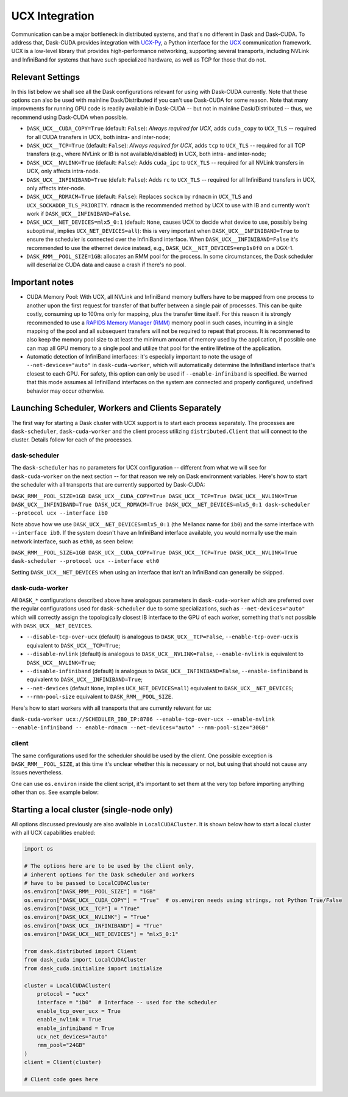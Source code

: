 UCX Integration
===============

Communication can be a major bottleneck in distributed systems, and that's no different in Dask and Dask-CUDA. To address that, Dask-CUDA provides integration with `UCX-Py <https://ucx-py.readthedocs.io/>`_, a Python interface for the `UCX <https://www.openucx.org/>`_ communication framework. UCX is a low-level library that provides high-performance networking, supporting several transports, including NVLink and InfiniBand for systems that have such specialized hardware, as well as TCP for those that do not.


Relevant Settings
-----------------

In this list below we shall see all the Dask configurations relevant for using with Dask-CUDA currently. Note that these options can also be used with mainline Dask/Distributed if you can't use Dask-CUDA for some reason. Note that many improvments for running GPU code is readily available in Dask-CUDA -- but not in mainline Dask/Distributed -- thus, we recommend using Dask-CUDA when possible.

- ``DASK_UCX__CUDA_COPY=True`` (default: ``False``): *Always required for UCX*, adds ``cuda_copy`` to ``UCX_TLS`` -- required for all CUDA transfers in UCX, both intra- and inter-node;
- ``DASK_UCX__TCP=True`` (default: ``False``): *Always required for UCX*, adds ``tcp`` to ``UCX_TLS`` -- required for all TCP transfers (e.g., where NVLink or IB is not available/disabled) in UCX, both intra- and inter-node;
- ``DASK_UCX__NVLINK=True`` (default: ``False``): Adds ``cuda_ipc`` to ``UCX_TLS`` -- required for all NVLink transfers in UCX, only affects intra-node.
- ``DASK_UCX__INFINIBAND=True`` (defalt: ``False``): Adds ``rc`` to ``UCX_TLS`` -- required for all InfiniBand transfers in UCX, only affects inter-node.
- ``DASK_UCX__RDMACM=True`` (default: ``False``): Replaces ``sockcm`` by ``rdmacm`` in ``UCX_TLS`` and ``UCX_SOCKADDR_TLS_PRIORITY``. ``rdmacm`` is the recommended method by UCX to use with IB and currently won't work if ``DASK_UCX__INFINIBAND=False``.
- ``DASK_UCX__NET_DEVICES=mlx5_0:1`` (default: ``None``, causes UCX to decide what device to use, possibly being suboptimal, implies ``UCX_NET_DEVICES=all``): this is very important when ``DASK_UCX__INFINIBAND=True`` to ensure the scheduler is connected over the InfiniBand interface. When ``DASK_UCX__INFINIBAND=False`` it's recommended to use the ethernet device instead, e.g., ``DASK_UCX__NET_DEVICES=enp1s0f0`` on a DGX-1.
- ``DASK_RMM__POOL_SIZE=1GB``: allocates an RMM pool for the process. In some circumstances, the Dask scheduler will deserialize CUDA data and cause a crash if there's no pool.


Important notes
---------------

* CUDA Memory Pool: With UCX, all NVLink and InfiniBand memory buffers have to be mapped from one process to another upon the first request for transfer of that buffer between a single pair of processes. This can be quite costly, consuming up to 100ms only for mapping, plus the transfer time itself. For this reason it is strongly recommended to use a `RAPIDS Memory Manager (RMM) <https://github.com/rapidsai/rmm>`_ memory pool in such cases, incurring in a single mapping of the pool and all subsequent transfers will not be required to repeat that process. It is recommened to also keep the memory pool size to at least the minimum amount of memory used by the application, if possible one can map all GPU memory to a single pool and utilize that pool for the entire lifetime of the application.

* Automatic detection of InfiniBand interfaces: it's especially important to note the usage of ``--net-devices="auto"`` in ``dask-cuda-worker``, which will automatically determine the InfiniBand interface that's closest to each GPU. For safety, this option can only be used if ``--enable-infiniband`` is specified. Be warned that this mode assumes all InfiniBand interfaces on the system are connected and properly configured, undefined behavior may occur otherwise.


Launching Scheduler, Workers and Clients Separately
---------------------------------------------------

The first way for starting a Dask cluster with UCX support is to start each process separately. The processes are ``dask-scheduler``, ``dask-cuda-worker`` and the client process utilizing ``distributed.Client`` that will connect to the cluster. Details follow for each of the processes.

dask-scheduler
^^^^^^^^^^^^^^

The ``dask-scheduler`` has no parameters for UCX configuration -- different from what we will see for ``dask-cuda-worker`` on the next section -- for that reason we rely on Dask environment variables. Here's how to start the scheduler with all transports that are currently supported by Dask-CUDA:

``DASK_RMM__POOL_SIZE=1GB DASK_UCX__CUDA_COPY=True DASK_UCX__TCP=True DASK_UCX__NVLINK=True DASK_UCX__INFINIBAND=True DASK_UCX__RDMACM=True DASK_UCX__NET_DEVICES=mlx5_0:1 dask-scheduler --protocol ucx --interface ib0``

Note above how we use ``DASK_UCX__NET_DEVICES=mlx5_0:1`` (the Mellanox name for ``ib0``) and the same interface with ``--interface ib0``. If the system doesn't have an InfiniBand interface available, you would normally use the main network interface, such as ``eth0``, as seen below:

``DASK_RMM__POOL_SIZE=1GB DASK_UCX__CUDA_COPY=True DASK_UCX__TCP=True DASK_UCX__NVLINK=True dask-scheduler --protocol ucx --interface eth0``

Setting ``DASK_UCX__NET_DEVICES`` when using an interface that isn't an InfiniBand can generally be skipped.


dask-cuda-worker
^^^^^^^^^^^^^^^^

All ``DASK_*`` configurations described above have analogous parameters in ``dask-cuda-worker`` which are preferred over the regular configurations used for ``dask-scheduler`` due to some specializations, such as ``--net-devices="auto"`` which will correctly assign the topologically closest IB interface to the GPU of each worker, something that's not possible with ``DASK_UCX__NET_DEVICES``.

- ``--disable-tcp-over-ucx`` (default) is analogous to ``DASK_UCX__TCP=False``, ``--enable-tcp-over-ucx`` is equivalent to ``DASK_UCX__TCP=True``;
- ``--disable-nvlink`` (default) is analogous to ``DASK_UCX__NVLINK=False``, ``--enable-nvlink`` is equivalent to ``DASK_UCX__NVLINK=True``;
- ``--disable-infiniband`` (default) is analogous to ``DASK_UCX__INFINIBAND=False``, ``--enable-infiniband`` is equivalent to ``DASK_UCX__INFINIBAND=True``;
- ``--net-devices`` (default ``None``, implies ``UCX_NET_DEVICES=all``) equivalent to ``DASK_UCX__NET_DEVICES``;
- ``--rmm-pool-size`` equivalent to ``DASK_RMM__POOL_SIZE``.

Here's how to start workers with all transports that are currently relevant for us:

``dask-cuda-worker ucx://SCHEDULER_IB0_IP:8786 --enable-tcp-over-ucx --enable-nvlink --enable-infiniband -- enable-rdmacm --net-devices="auto" --rmm-pool-size="30GB"``


client
^^^^^^

The same configurations used for the scheduler should be used by the client. One possible exception is ``DASK_RMM__POOL_SIZE``, at this time it's unclear whether this is necessary or not, but using that should not cause any issues nevertheless.

One can use ``os.environ`` inside the client script, it's important to set them at the very top before importing anything other than ``os``. See example below:

.. code-block:: python
    import os

    os.environ["DASK_RMM__POOL_SIZE"] = "1GB"
    os.environ["DASK_UCX__CUDA_COPY"] = "True"  # os.environ needs using strings, not Python True/False
    os.environ["DASK_UCX__TCP"] = "True"
    os.environ["DASK_UCX__NVLINK"] = "True"
    os.environ["DASK_UCX__INFINIBAND"] = "True"
    os.environ["DASK_UCX__NET_DEVICES"] = "mlx5_0:1"

    from distributed import Client

    client = Client("ucx://SCHEDULER_IB0_IP:8786")  # SCHEDULER_IB0_IP must be the IP of ib0 on the node where scheduler runs

    # Client code goes here


Starting a local cluster (single-node only)
-------------------------------------------

All options discussed previously are also available in ``LocalCUDACluster``. It is shown below how to start a local cluster with all UCX capabilities enabled:

.. code-block:: python

    import os

    # The options here are to be used by the client only,
    # inherent options for the Dask scheduler and workers
    # have to be passed to LocalCUDACluster
    os.environ["DASK_RMM__POOL_SIZE"] = "1GB"
    os.environ["DASK_UCX__CUDA_COPY"] = "True"  # os.environ needs using strings, not Python True/False
    os.environ["DASK_UCX__TCP"] = "True"
    os.environ["DASK_UCX__NVLINK"] = "True"
    os.environ["DASK_UCX__INFINIBAND"] = "True"
    os.environ["DASK_UCX__NET_DEVICES"] = "mlx5_0:1"

    from dask.distributed import Client
    from dask_cuda import LocalCUDACluster
    from dask_cuda.initialize import initialize

    cluster = LocalCUDACluster(
        protocol = "ucx"
        interface = "ib0"  # Interface -- used for the scheduler
        enable_tcp_over_ucx = True
        enable_nvlink = True
        enable_infiniband = True
        ucx_net_devices="auto"
        rmm_pool="24GB"
    )
    client = Client(cluster)

    # Client code goes here
